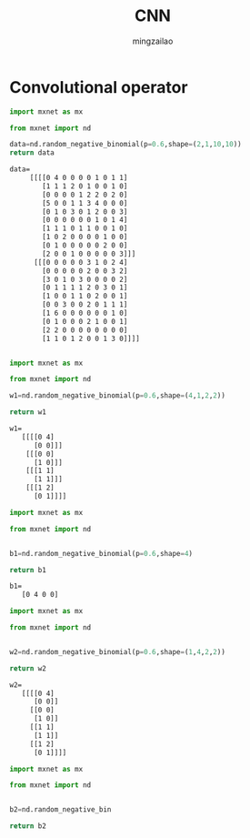 #+TITLE:     CNN
#+AUTHOR:    mingzailao
#+EMAIL:     mingzailao@126.com
#+DATE:      
#+TAGS:      
#+LAYOUT:    
#+CATEGORIES: 

* Convolutional operator
#+BEGIN_SRC python
  import mxnet as mx

  from mxnet import nd

  data=nd.random_negative_binomial(p=0.6,shape=(2,1,10,10))
  return data
#+END_SRC

#+BEGIN_SRC txt
data=
     [[[[0 4 0 0 0 0 1 0 1 1]
        [1 1 1 2 0 1 0 0 1 0]
        [0 0 0 0 1 2 2 0 2 0]
        [5 0 0 1 1 3 4 0 0 0]
        [0 1 0 3 0 1 2 0 0 3]
        [0 0 0 0 0 0 1 0 1 4]
        [1 1 1 0 1 1 0 0 1 0] 
        [1 0 2 0 0 0 0 1 0 0] 
        [0 1 0 0 0 0 0 2 0 0]
        [2 0 0 1 0 0 0 0 0 3]]]
      [[[0 0 0 0 0 3 1 0 2 4]
        [0 0 0 0 0 2 0 0 3 2] 
        [3 0 1 0 3 0 0 0 0 2] 
        [0 1 1 1 1 2 0 3 0 1]
        [1 0 0 1 1 0 2 0 0 1]
        [0 0 3 0 0 2 0 1 1 1]
        [1 6 0 0 0 0 0 0 1 0] 
        [0 1 0 0 0 2 1 0 0 1]
        [2 2 0 0 0 0 0 0 0 0]
        [1 1 0 1 2 0 0 1 3 0]]]]

#+END_SRC

#+BEGIN_SRC python

import mxnet as mx

from mxnet import nd

w1=nd.random_negative_binomial(p=0.6,shape=(4,1,2,2))

return w1
#+END_SRC

#+BEGIN_SRC txt
w1=
   [[[[0 4]
      [0 0]]]
    [[[0 0] 
      [1 0]]]
    [[[1 1]
      [1 1]]]
    [[[1 2]
      [0 1]]]]

#+END_SRC

#+BEGIN_SRC python
import mxnet as mx

from mxnet import nd


b1=nd.random_negative_binomial(p=0.6,shape=4)

return b1
#+END_SRC

#+BEGIN_SRC txt
b1=
   [0 4 0 0]
#+END_SRC

#+BEGIN_SRC python
import mxnet as mx

from mxnet import nd


w2=nd.random_negative_binomial(p=0.6,shape=(1,4,2,2))

return w2
#+END_SRC

#+BEGIN_SRC txt
w2=
   [[[[0 4]
      [0 0]]
     [[0 0]
      [1 0]]
     [[1 1]
      [1 1]]
     [[1 2]
      [0 1]]]]

#+END_SRC

#+BEGIN_SRC python
import mxnet as mx

from mxnet import nd


b2=nd.random_negative_bin

return b2
#+END_SRC
